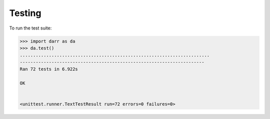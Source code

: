 Testing
=======

To run the test suite:

.. code:: python

    >>> import darr as da
    >>> da.test()
    ........................................................................
    ----------------------------------------------------------------------
    Ran 72 tests in 6.922s

    OK


    <unittest.runner.TextTestResult run=72 errors=0 failures=0>
